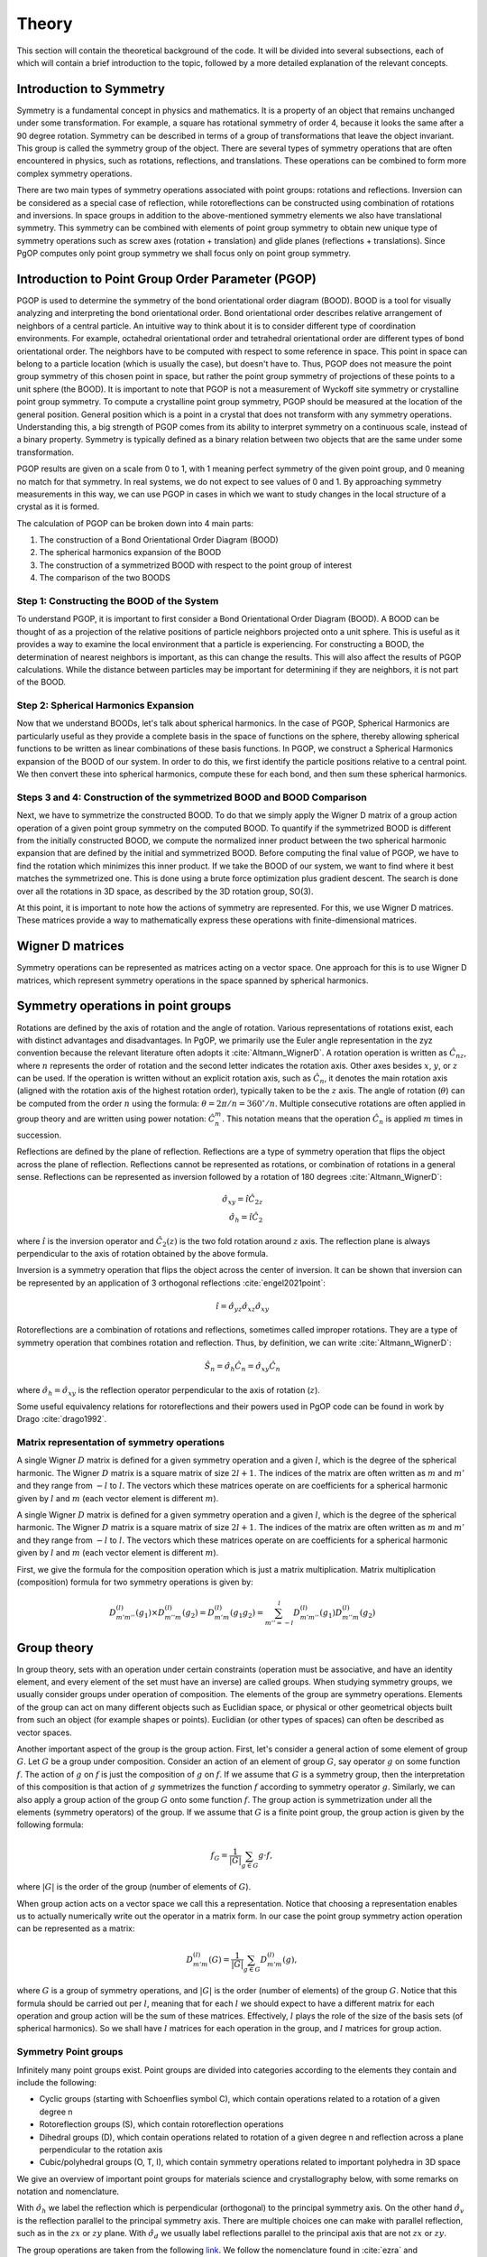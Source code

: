 ======
Theory
======

This section will contain the theoretical background of the code. It will be
divided into several subsections, each of which will contain a brief
introduction to the topic, followed by a more detailed explanation of the
relevant concepts.

Introduction to Symmetry
------------------------

Symmetry is a fundamental concept in physics and mathematics. It is a property of an
object that remains unchanged under some transformation. For example, a square has
rotational symmetry of order 4, because it looks the same after a 90 degree rotation.
Symmetry can be described in terms of a group of transformations that leave the object
invariant. This group is called the symmetry group of the object. There are several
types of symmetry operations that are often encountered in physics, such as rotations,
reflections, and translations. These operations can be combined to form more complex 
symmetry operations.

There are two main types of symmetry operations associated with point groups: rotations
and reflections. Inversion can be considered as a special case of reflection, while
rotoreflections can be constructed using combination of rotations and inversions. In
space groups in addition to the above-mentioned symmetry elements we also have
translational symmetry. This symmetry can be combined with elements of point group
symmetry to obtain new unique type of symmetry operations such as screw axes (rotation +
translation) and glide planes (reflections + translations). Since PgOP computes only
point group symmetry we shall focus only on point group symmetry.


Introduction to Point Group Order Parameter (PGOP)
--------------------------------------------------

PGOP is used to determine the symmetry of the bond orientational order diagram (BOOD).
BOOD is a tool for visually analyzing and interpreting the bond orientational order.
Bond orientational order describes relative arrangement of neighbors of a central
particle. An intuitive way to think about it is to consider different type of
coordination environments. For example, octahedral orientational order and tetrahedral
orientational order are different types of bond orientational order. The neighbors have
to be computed with respect to some reference in space. This point in space can belong
to a particle location (which is usually the case), but doesn't have to. Thus, PGOP does
not measure the point group symmetry of this chosen point in space, but rather the point
group symmetry of projections of these points to a unit sphere (the BOOD). It is
important to note that PGOP is not a measurement of Wyckoff site symmetry or  
crystalline point group symmetry. To compute a crystalline point group symmetry, PGOP
should be measured at the location of the general position. General position which is a
point in a crystal that does not transform with any symmetry operations.
Understanding this, a big strength of PGOP comes from its ability to interpret 
symmetry on a continuous scale, instead of a binary property. Symmetry is typically 
defined as a binary relation between two objects that are the same under some 
transformation. 

PGOP results are given on a scale from 0 to 1, with 1 meaning perfect symmetry of 
the given point group, and 0 meaning no match for that symmetry. In real systems, 
we do not expect to see values of 0 and 1. By approaching symmetry measurements in
this way, we can use PGOP in cases in which we want to study changes in the local 
structure of a crystal as it is formed.

The calculation of PGOP can be broken down into 4 main parts: 

1. The construction of a Bond Orientational Order Diagram (BOOD)
2. The spherical harmonics expansion of the BOOD
3. The construction of a symmetrized BOOD with respect to the point group of interest
4. The comparison of the two BOODS

Step 1: Constructing the BOOD of the System
~~~~~~~~~~~~~~~~~~~~~~~~~~~~~~~~~~~~~~~~~~~
To understand PGOP, it is important to first consider a Bond Orientational Order 
Diagram (BOOD). A BOOD can be thought of as a projection of the relative positions of
particle neighbors projected onto a unit sphere.
This is useful as it provides a way to examine the local environment that a particle 
is experiencing. For constructing a BOOD, the determination of nearest neighbors is 
important, as this can change the results. This will also affect the results of PGOP
calculations. While the distance between particles may be important for determining 
if they are neighbors, it is not part of the BOOD. 

Step 2: Spherical Harmonics Expansion
~~~~~~~~~~~~~~~~~~~~~~~~~~~~~~~~~~~~~
Now that we understand BOODs, let's talk about spherical harmonics. In the case of  
PGOP, Spherical Harmonics are particularly useful as they provide a complete basis  
in the space of functions on the sphere, thereby allowing spherical functions to be 
written as linear combinations of these basis functions. In PGOP, we construct a 
Spherical Harmonics expansion of the BOOD of our system. In order to do this, we 
first identify the particle positions relative to a central point. We then convert 
these into spherical harmonics, compute these for each bond, and then sum these 
spherical harmonics.

Steps 3 and 4: Construction of the symmetrized BOOD and BOOD Comparison
~~~~~~~~~~~~~~~~~~~~~~~~~~~~~~~~~~~~~~~~~~~~~~~~~~~~~~~~~~~~~~~~~~~~~~~
Next, we have to symmetrize the constructed BOOD. To do that we simply apply the Wigner
D matrix of a group action operation of a given point group symmetry on the computed
BOOD. To quantify if the symmetrized BOOD is different from the initially constructed
BOOD, we compute the normalized inner product between the two spherical harmonic
expansion that are defined by the initial and symmetrized BOOD. Before computing the
final value of PGOP, we have to find the rotation which minimizes this inner product.
If we take the BOOD of our system, we want to find where it best matches the symmetrized
one. This is done using a brute force optimization plus gradient descent. The search is
done over all the rotations in 3D space, as described by the 3D rotation group, SO(3). 

At this point, it is important to note how the actions of symmetry are represented. 
For this, we use Wigner D matrices. These matrices provide a way to mathematically 
express these operations with finite-dimensional matrices.

Wigner D matrices
-----------------
Symmetry operations can be represented as matrices acting on a vector space. One approach for
this is to use Wigner D matrices, which represent symmetry operations in the space spanned by
spherical harmonics.

Symmetry operations in point groups
-----------------------------------

Rotations are defined by the axis of rotation and the angle of rotation.  Various
representations of rotations exist, each with distinct advantages and disadvantages. In
PgOP, we primarily use the Euler angle representation in the zyz convention because the
relevant literature often adopts it :cite:`Altmann_WignerD`. A rotation operation is
written as :math:`\hat{C}_{nz}`, where :math:`n` represents the order of rotation and
the second letter indicates the rotation axis. Other axes besides :math:`x`, :math:`y`,
or :math:`z` can be used. If the operation is written without an explicit rotation axis,
such as :math:`\hat{C}_n`, it denotes the main rotation axis (aligned with the rotation
axis of the highest rotation order), typically taken to be the :math:`z` axis. The angle
of rotation (:math:`\theta`) can be computed from the order :math:`n` using the formula:
:math:`\theta = 2\pi/n = 360^\circ / n`. Multiple consecutive rotations are often
applied in group theory and are written using power notation: :math:`\hat{C}_n^m`. This
notation means that the operation :math:`\hat{C}_n` is applied :math:`m` times in
succession.

Reflections are defined by the plane of reflection. Reflections are a type of symmetry
operation that flips the object across the plane of reflection. Reflections cannot be
represented as rotations, or combination of rotations in a general sense. Reflections
can be represented as inversion followed by a rotation of 180 degrees
:cite:`Altmann_WignerD`:

.. math::
    \hat{\sigma}_{xy} = \hat{i} \hat{C}_{2z} \\
    \hat{\sigma}_h = \hat{i} \hat{C}_2

where :math:`\hat{i}` is the inversion operator and :math:`\hat{C}_2(z)` is the two fold
rotation around :math:`z` axis. The reflection plane is always perpendicular to the axis
of rotation obtained by the above formula.

Inversion is a symmetry operation that flips the object across the center of inversion.
It can be shown that inversion can be represented by an application of 3 orthogonal
reflections :cite:`engel2021point`:

.. math::
    \hat{i} = \hat{\sigma}_{yz} \hat{\sigma}_{xz} \hat{\sigma}_{xy}

Rotoreflections are a combination of rotations and reflections, sometimes called
improper rotations. They are a type of symmetry operation that combines rotation and
reflection. Thus, by definition, we can write :cite:`Altmann_WignerD`: 

.. math::
    \hat{S}_n = \hat{\sigma}_h {\hat{C}_n} = \hat{\sigma}_{xy} {\hat{C}_n}

where :math:`\hat{\sigma}_h=\hat{\sigma}_{xy}` is the reflection operator perpendicular
to the axis of rotation (:math:`z`).

Some useful equivalency relations for rotoreflections and their powers used in PgOP code
can be found in work by Drago :cite:`drago1992`.

Matrix representation of symmetry operations
~~~~~~~~~~~~~~~~~~~~~~~~~~~~~~~~~~~~~~~~~~~~
A single Wigner :math:`D` matrix is defined for a given symmetry operation and a given :math:`l`, which
is the degree of the spherical harmonic. The Wigner :math:`D` matrix is a square matrix of size
:math:`2l+1`. The indices of the matrix are often written as :math:`m` and :math:`m'`
and they range from :math:`-l` to :math:`l`. The vectors which these matrices operate on
are coefficients for a spherical harmonic given by :math:`l` and :math:`m` (each vector
element is different :math:`m`).

A single Wigner :math:`D` matrix is defined for a given symmetry operation and a given
:math:`l`, which is the degree of the spherical harmonic. The Wigner :math:`D` matrix is a
square matrix of size :math:`2l+1`. The indices of the matrix are often written as :math:`m` and
:math:`m'` and they range from :math:`-l` to :math:`l`. The vectors which these matrices operate on
are coefficients for a spherical harmonic given by :math:`l` and :math:`m` (each vector element
is different :math:`m`).

First, we give the formula for the composition operation which is just a matrix
multiplication. Matrix multiplication (composition) formula for two symmetry operations
is given by:

.. math::
    D^{(l)}_{m'm''}(g_1) \times D^{(l)}_{m''m}(g_2) = D^{(l)}_{m'm}(g_1 g_2) = \sum_{m''=-l}^l D^{(l)}_{m'm''}(g_1) D^{(l)}_{m''m}(g_2)


Group theory
------------

In group theory, sets with an operation under certain constraints (operation must be
associative, and have an identity element, and every element of the set must have an inverse) are
called groups. When studying symmetry groups, we usually consider groups under operation
of composition. The elements of the group are symmetry operations. Elements of the group
can act on many different objects such as Euclidian space, or physical or other
geometrical objects built from such an object (for example shapes or points). Euclidian
(or other types of spaces) can often be described as vector spaces.

Another important aspect of the group is the group action. First, let's consider a
general action of some element of group :math:`G`. Let :math:`G` be a group under
composition. Consider an action of an element of group :math:`G`, say operator :math:`g`
on some function :math:`f`. The action of :math:`g` on :math:`f` is just the composition
of :math:`g` on :math:`f`. If we assume that :math:`G` is a symmetry group, then the
interpretation of this composition is that action of :math:`g` symmetrizes the function
:math:`f` according to symmetry operator :math:`g`. Similarly, we can also apply a group
action of the group :math:`G` onto some function :math:`f`. The group action is
symmetrization under all the elements (symmetry operators) of the group. If we assume
that :math:`G` is a finite point group, the group action is given by the following
formula:

.. math::
    f_G = \frac{1}{|G|} \sum_{g \in G} g \cdot f,

where :math:`|G|` is the order of the group (number of elements of :math:`G`).

When group action acts on a vector space we call this a representation. Notice that
choosing a representation enables us to actually numerically write out the operator in a
matrix form. In our case the point group symmetry action operation can be represented as
a matrix:

.. math::
    D^{(l)}_{m'm}(G) = \frac{1}{|G|} \sum_{g \in G} D^{(l)}_{m'm}(g),

where :math:`G` is a group of symmetry operations, and :math:`|G|` is the order (number
of elements) of the group :math:`G`. Notice that this formula should be carried out per
:math:`l`, meaning that for each :math:`l` we should expect to have a different matrix
for each operation and group action will be the sum of these matrices. Effectively,
:math:`l` plays the role of the size of the basis sets (of spherical harmonics). So we
shall have :math:`l` matrices for each operation in the group, and :math:`l` matrices
for group action.


Symmetry Point groups
~~~~~~~~~~~~~~~~~~~~~

Infinitely many point groups exist. Point groups are divided into categories according
to the elements they contain and include the following: 

- Cyclic groups (starting with Schoenflies symbol C), which contain operations 
  related to a rotation of a given degree n
- Rotoreflection groups (S), which contain rotoreflection operations
- Dihedral groups (D), which contain operations related to rotation of a given degree 
  n and reflection across a plane perpendicular to the rotation axis
- Cubic/polyhedral groups (O, T, I), which contain symmetry operations related to 
  important polyhedra in 3D space

We give an overview of important point groups for materials science and 
crystallography below, with some remarks on notation and nomenclature.

With :math:`\hat{\sigma}_h` we label the reflection which is perpendicular (orthogonal)
to the principal symmetry axis. On the other hand :math:`\hat{\sigma}_v` is the
reflection parallel to the principal symmetry axis. There are multiple choices
one can make with parallel reflection, such as in the :math:`zx` or :math:`zy` plane.
With :math:`\hat{\sigma}_d` we usually label reflections parallel to the principal axis
that are not :math:`zx` or :math:`zy`.

The group operations are taken from the following `link
<http://symmetry.constructor.university/cgi-bin/group.cgi?group=1>`_. We follow the
nomenclature found in :cite:`ezra` and :cite:`Altmann_semidirect`. In addition to that,
we shall adopt a nomenclature in which :math:`\hat{\sigma}_h = \hat{\sigma}_{xy}` is the
only horizontal reflection plane, while :math:`\hat{\sigma}_{v}` can be any reflection
plane containing principal axis of symmetry in :math:`z` direction. Note that some other
sources (such as :cite:`ezra`) would for some of these reflection planes use
:math:`\hat{\sigma}^{'}`. The designation :math:`\hat{\sigma}_d` denotes a subset of
reflections :math:`\hat{\sigma}_{v}` which also bisect the angle between the twofold
axes perpendicular to the principal symmetry axis(:math:`z`). We opt to not use the
designation :math:`\hat{\sigma}_d`. The definitions for specific operations are also
given `here 
<https://web.archive.org/web/20120813130005/http://newton.ex.ac.uk/research/qsystems/people/goss/symmetry/CharacterTables.html>`_. 

Many operations in the table contain a power. The power is to be read as applying the
same operation multiple times. For example :math:`{\hat{C}_2}^2` applies
:math:`\hat{C}_2` operation twice. The elements of groups :math:`S_n` for odd values of
:math:`n` are also given in :cite:`drago1992`.

.. list-table::
   :header-rows: 1
   :widths: 20 80

   * - Point Group
     - Symmetry Operations
   * - :math:`C_1`
     - :math:`\hat{E}`
   * - :math:`C_s`
     - :math:`\hat{E}`, :math:`\hat{\sigma}_v`
   * - :math:`C_h`
     - :math:`\hat{E}`, :math:`\hat{\sigma}_h`
   * - :math:`C_i`
     - :math:`\hat{E}`, :math:`\hat{i}`
   * - :math:`C_n`
     - :math:`\hat{E}`, :math:`\hat{C}_n`, :math:`{\hat{C}_n}^2`, ... :math:`{\hat{C}_n}^{n-1}`
   * - :math:`C_{nh}`, :math:`n` is even
     - :math:`\hat{E}`, :math:`\hat{C}_n`, :math:`{\hat{C}_n}^2`, ... :math:`{\hat{C}_n}^{n-1}`, :math:`\hat{\sigma}_h`, :math:`\hat{S}_n`, :math:`{\hat{S}_n}^3`, ... :math:`{\hat{S}_n}^{n-1}`
   * - :math:`C_{nh}`, :math:`n` is odd
     - :math:`\hat{E}`, :math:`\hat{C}_n`, :math:`{\hat{C}_n}^2`, ... :math:`{\hat{C}_n}^{n-1}`, :math:`\hat{\sigma}_h`, :math:`\hat{S}_n`, :math:`{\hat{S}_n}^3`, ... :math:`{\hat{S}_n}^{2n-1}`
   * - :math:`C_{nv}`
     - :math:`\hat{E}`, :math:`\hat{C}_n`, :math:`{\hat{C}_n}^2`, ... :math:`{\hat{C}_n}^{n-1}`, :math:`n \hat{\sigma}_v`
   * - :math:`D_n`
     - :math:`\hat{E}`, :math:`\hat{C}_n`, :math:`{\hat{C}_n}^2`, ... :math:`{\hat{C}_n}^{n-1}`, :math:`n \hat{C}_2^{'}` 
   * - :math:`D_{nh}`
     - :math:`\hat{E}`, :math:`\hat{C}_n`, :math:`{\hat{C}_n}^2`, ... :math:`{\hat{C}_n}^{n-1}`, :math:`n \hat{C}_2^{'}`, :math:`\hat{\sigma}_h`, :math:`\hat{S}_n`, :math:`{\hat{S}_n}^3`, ... :math:`{\hat{S}_n}^{n-1}`, :math:`n\hat{\sigma}_v`
   * - :math:`D_{nd}` (sometimes called :math:`D_{nv}`)
     - :math:`\hat{E}`, :math:`\hat{C}_n`, :math:`{\hat{C}_n}^2`, ... :math:`{\hat{C}_n}^{n-1}`, :math:`n \hat{C}_2^{'}`, :math:`\hat{S}_{2n}`, :math:`{\hat{S}_{2n}}^3`, ... :math:`{\hat{S}_{2n}}^{2n-1}`, :math:`n\hat{\sigma}_v`
   * - :math:`S_{n}`, :math:`n` is even
     - :math:`\hat{E}`, :math:`\hat{S}_{n}`, :math:`{\hat{S}_{n}}^2`, ... :math:`{\hat{S}_{n}}^{n-1}`
   * - :math:`S_{n}`, :math:`n` is odd
     - :math:`\hat{E}`, :math:`\hat{S}_{n}`, :math:`{\hat{S}_{n}}^2`, ... :math:`{\hat{S}_{n}}^{2n-1}`
   * - :math:`T`
     - :math:`\hat{E}`, :math:`4 \hat{C}_3`, :math:`4 {\hat{C}_3}^2`, :math:`3 \hat{C}_2`
   * - :math:`T_h`
     - :math:`\hat{E}`, :math:`4 \hat{C}_3`, :math:`4 {\hat{C}_3}^2`, :math:`3\hat{C}_2`, :math:`\hat{i}`, :math:`3 \hat{\sigma}_h`, :math:`4 \hat{S}_6`, :math:`4 {\hat{S}_6}^5`
   * - :math:`T_d`
     - :math:`\hat{E}`, :math:`8 \hat{C}_3`, :math:`3 \hat{C}_2`, :math:`6 \hat{\sigma}_v`, :math:`6\hat{S}_4`
   * - :math:`O`
     - :math:`\hat{E}`, :math:`6 \hat{C}_4`, :math:`8 \hat{C}_3`, :math:`9 \hat{C}_2`
   * - :math:`O_h`
     - :math:`\hat{E}`, :math:`6 \hat{C}_4`, :math:`8 \hat{C}_3`, :math:`9 \hat{C}_2`, :math:`3 \hat{\sigma}_h`, :math:`6\hat{\sigma}_v`, :math:`\hat{i}`, :math:`8\hat{S}_6`, :math:`6\hat{S}_4`
   * - :math:`I`
     - :math:`\hat{E}`, :math:`12 \hat{C}_5`, :math:`12 {\hat{C}_5}^2`, :math:`20\hat{C}_3`, :math:`15 \hat{C}_2`
   * - :math:`I_h`
     - :math:`\hat{E}`, :math:`12 \hat{C}_5`, :math:`12 {\hat{C}_5}^2`, :math:`20\hat{C}_3`, :math:`15 \hat{C}_2`, :math:`15\hat{\sigma}_v`, :math:`\hat{i}`, :math:`12\hat{S}_{10}`, :math:`12{\hat{S}_{10}}^3`, :math:`20\hat{S}_6`

Notes on the table:

* :math:`C_{nv}`: each :math:`\hat{\sigma}_v` is a reflection plane containing the
  principal axis of symmetry starting with :math:`\hat{\sigma}_{yz}`, and the rest
  are successive rotations of the plane around :math:`z` axis by :math:`\frac{\pi}{n}`.
* All dihedral groups (:math:`D_n`, :math:`D_{nh}`, :math:`D_{nd}`): each
  :math:`\hat{C}_2^{'}` is perpendicular to the principal axis of symmetry starting with
  :math:`\hat{C}_{2x}` and rest are successive rotation of this plane by
  :math:`\frac{2\pi}{n}`. 
* :math:`D_{nh}`: each :math:`\hat{\sigma}_v` is a reflection plane parallel to
  both principal (:math:`z`) and each :math:`\hat{C}_2^{'}` axis.
* :math:`D_{nd}`: each :math:`\hat{\sigma}_d` is a reflection plane parallel to
  the principal axis of symmetry (:math:`z`) and also contains the vector which
  bisects two neighboring :math:`\hat{C}_2^{'}` axes of symmetry.
* All tetrahedral groups (:math:`T`, :math:`T_h`, :math:`T_d`): see
  :cite:`Altmann_WignerD` for specific proper rotations and also see Hurwitz
  quaternions.
* All octahedral groups (:math:`O`, :math:`O_h`): see Lipshitz and Hurwitz quaternions
  for specific proper rotations
* All icosahedral groups (:math:`I`, :math:`I_h`): see Hurwitz and icosian quaternions
  for specific proper rotations

Several point groups from the table above are equivalent. For more information see `this
link <https://en.wikipedia.org/wiki/Schoenflies_notation#Point_groups>`_. In PgOP all
point groups were constructed from their operations given in the above table.



Bibliography
-------------
.. bibliography::
   :filter: docname in docnames
